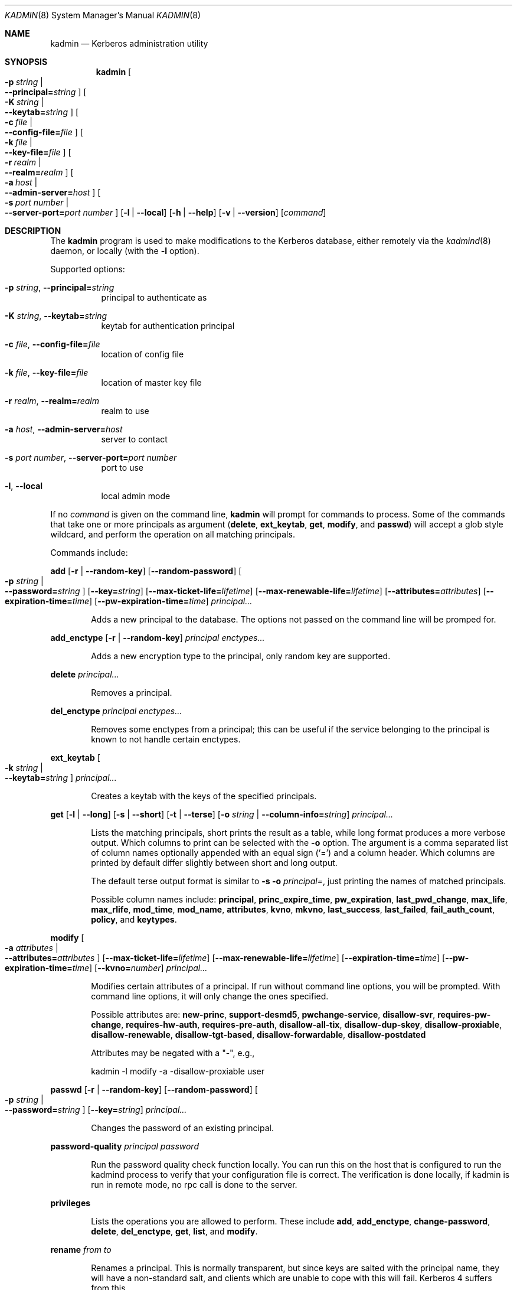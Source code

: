 .\"	$NetBSD: kadmin.8,v 1.1.1.1 2011/04/13 18:14:35 elric Exp $
.\"
.\" Copyright (c) 2000 - 2007 Kungliga Tekniska Högskolan
.\" (Royal Institute of Technology, Stockholm, Sweden).
.\" All rights reserved.
.\"
.\" Redistribution and use in source and binary forms, with or without
.\" modification, are permitted provided that the following conditions
.\" are met:
.\"
.\" 1. Redistributions of source code must retain the above copyright
.\"    notice, this list of conditions and the following disclaimer.
.\"
.\" 2. Redistributions in binary form must reproduce the above copyright
.\"    notice, this list of conditions and the following disclaimer in the
.\"    documentation and/or other materials provided with the distribution.
.\"
.\" 3. Neither the name of the Institute nor the names of its contributors
.\"    may be used to endorse or promote products derived from this software
.\"    without specific prior written permission.
.\"
.\" THIS SOFTWARE IS PROVIDED BY THE INSTITUTE AND CONTRIBUTORS ``AS IS'' AND
.\" ANY EXPRESS OR IMPLIED WARRANTIES, INCLUDING, BUT NOT LIMITED TO, THE
.\" IMPLIED WARRANTIES OF MERCHANTABILITY AND FITNESS FOR A PARTICULAR PURPOSE
.\" ARE DISCLAIMED.  IN NO EVENT SHALL THE INSTITUTE OR CONTRIBUTORS BE LIABLE
.\" FOR ANY DIRECT, INDIRECT, INCIDENTAL, SPECIAL, EXEMPLARY, OR CONSEQUENTIAL
.\" DAMAGES (INCLUDING, BUT NOT LIMITED TO, PROCUREMENT OF SUBSTITUTE GOODS
.\" OR SERVICES; LOSS OF USE, DATA, OR PROFITS; OR BUSINESS INTERRUPTION)
.\" HOWEVER CAUSED AND ON ANY THEORY OF LIABILITY, WHETHER IN CONTRACT, STRICT
.\" LIABILITY, OR TORT (INCLUDING NEGLIGENCE OR OTHERWISE) ARISING IN ANY WAY
.\" OUT OF THE USE OF THIS SOFTWARE, EVEN IF ADVISED OF THE POSSIBILITY OF
.\" SUCH DAMAGE.
.\"
.\" $Id: kadmin.8,v 1.1.1.1 2011/04/13 18:14:35 elric Exp $
.\"
.Dd Feb  22, 2007
.Dt KADMIN 8
.Os
.Sh NAME
.Nm kadmin
.Nd Kerberos administration utility
.Sh SYNOPSIS
.Nm
.Bk -words
.Oo Fl p Ar string \*(Ba Xo
.Fl -principal= Ns Ar string
.Xc
.Oc
.Oo Fl K Ar string \*(Ba Xo
.Fl -keytab= Ns Ar string
.Xc
.Oc
.Oo Fl c Ar file \*(Ba Xo
.Fl -config-file= Ns Ar file
.Xc
.Oc
.Oo Fl k Ar file \*(Ba Xo
.Fl -key-file= Ns Ar file
.Xc
.Oc
.Oo Fl r Ar realm \*(Ba Xo
.Fl -realm= Ns Ar realm
.Xc
.Oc
.Oo Fl a Ar host \*(Ba Xo
.Fl -admin-server= Ns Ar host
.Xc
.Oc
.Oo Fl s Ar port number \*(Ba Xo
.Fl -server-port= Ns Ar port number
.Xc
.Oc
.Op Fl l | Fl -local
.Op Fl h | Fl -help
.Op Fl v | Fl -version
.Op Ar command
.Ek
.Sh DESCRIPTION
The
.Nm
program is used to make modifications to the Kerberos database, either remotely via the
.Xr kadmind 8
daemon, or locally (with the
.Fl l
option).
.Pp
Supported options:
.Bl -tag -width Ds
.It Xo
.Fl p Ar string ,
.Fl -principal= Ns Ar string
.Xc
principal to authenticate as
.It Xo
.Fl K Ar string ,
.Fl -keytab= Ns Ar string
.Xc
keytab for authentication principal
.It Xo
.Fl c Ar file ,
.Fl -config-file= Ns Ar file
.Xc
location of config file
.It Xo
.Fl k Ar file ,
.Fl -key-file= Ns Ar file
.Xc
location of master key file
.It Xo
.Fl r Ar realm ,
.Fl -realm= Ns Ar realm
.Xc
realm to use
.It Xo
.Fl a Ar host ,
.Fl -admin-server= Ns Ar host
.Xc
server to contact
.It Xo
.Fl s Ar port number ,
.Fl -server-port= Ns Ar port number
.Xc
port to use
.It Xo
.Fl l ,
.Fl -local
.Xc
local admin mode
.El
.Pp
If no
.Ar command
is given on the command line,
.Nm
will prompt for commands to process. Some of the commands that take
one or more principals as argument
.Ns ( Nm delete ,
.Nm ext_keytab ,
.Nm get ,
.Nm modify ,
and
.Nm passwd )
will accept a glob style wildcard, and perform the operation on all
matching principals.
.Pp
Commands include:
.\" not using a list here, since groff apparently gets confused
.\" with nested Xo/Xc
.Pp
.Nm add
.Op Fl r | Fl -random-key
.Op Fl -random-password
.Oo Fl p Ar string \*(Ba Xo
.Fl -password= Ns Ar string
.Xc
.Oc
.Op Fl -key= Ns Ar string
.Op Fl -max-ticket-life= Ns Ar lifetime
.Op Fl -max-renewable-life= Ns Ar lifetime
.Op Fl -attributes= Ns Ar attributes
.Op Fl -expiration-time= Ns Ar time
.Op Fl -pw-expiration-time= Ns Ar time
.Ar principal...
.Bd -ragged -offset indent
Adds a new principal to the database. The options not passed on the
command line will be promped for.
.Ed
.Pp
.Nm add_enctype
.Op Fl r | Fl -random-key
.Ar principal enctypes...
.Pp
.Bd -ragged -offset indent
Adds a new encryption type to the principal, only random key are
supported.
.Ed
.Pp
.Nm delete
.Ar principal...
.Bd -ragged -offset indent
Removes a principal.
.Ed
.Pp
.Nm del_enctype
.Ar principal enctypes...
.Bd -ragged -offset indent
Removes some enctypes from a principal; this can be useful if the
service belonging to the principal is known to not handle certain
enctypes.
.Ed
.Pp
.Nm ext_keytab
.Oo Fl k Ar string \*(Ba Xo
.Fl -keytab= Ns Ar string
.Xc
.Oc
.Ar principal...
.Bd -ragged -offset indent
Creates a keytab with the keys of the specified principals.
.Ed
.Pp
.Nm get
.Op Fl l | Fl -long
.Op Fl s | Fl -short
.Op Fl t | Fl -terse
.Op Fl o Ar string | Fl -column-info= Ns Ar string
.Ar principal...
.Bd -ragged -offset indent
Lists the matching principals, short prints the result as a table,
while long format produces a more verbose output. Which columns to
print can be selected with the
.Fl o
option. The argument is a comma separated list of column names
optionally appended with an equal sign
.Pq Sq =
and a column header. Which columns are printed by default differ
slightly between short and long output.
.Pp
The default terse output format is similar to
.Fl s o Ar principal= ,
just printing the names of matched principals.
.Pp
Possible column names include:
.Li principal ,
.Li princ_expire_time ,
.Li pw_expiration ,
.Li last_pwd_change ,
.Li max_life ,
.Li max_rlife ,
.Li mod_time ,
.Li mod_name ,
.Li attributes ,
.Li kvno ,
.Li mkvno ,
.Li last_success ,
.Li last_failed ,
.Li fail_auth_count ,
.Li policy ,
and
.Li keytypes .
.Ed
.Pp
.Nm modify
.Oo Fl a Ar attributes \*(Ba Xo
.Fl -attributes= Ns Ar attributes
.Xc
.Oc
.Op Fl -max-ticket-life= Ns Ar lifetime
.Op Fl -max-renewable-life= Ns Ar lifetime
.Op Fl -expiration-time= Ns Ar time
.Op Fl -pw-expiration-time= Ns Ar time
.Op Fl -kvno= Ns Ar number
.Ar principal...
.Bd -ragged -offset indent
Modifies certain attributes of a principal. If run without command
line options, you will be prompted. With command line options, it will
only change the ones specified.
.Pp
Possible attributes are:
.Li new-princ ,
.Li support-desmd5 ,
.Li pwchange-service ,
.Li disallow-svr ,
.Li requires-pw-change ,
.Li requires-hw-auth ,
.Li requires-pre-auth ,
.Li disallow-all-tix ,
.Li disallow-dup-skey ,
.Li disallow-proxiable ,
.Li disallow-renewable ,
.Li disallow-tgt-based ,
.Li disallow-forwardable ,
.Li disallow-postdated
.Pp
Attributes may be negated with a "-", e.g., 
.Pp 
kadmin -l modify -a -disallow-proxiable user
.Ed
.Pp
.Nm passwd
.Op Fl r | Fl -random-key
.Op Fl -random-password
.Oo Fl p Ar string \*(Ba Xo
.Fl -password= Ns Ar string
.Xc
.Oc
.Op Fl -key= Ns Ar string
.Ar principal...
.Bd -ragged -offset indent
Changes the password of an existing principal.
.Ed
.Pp
.Nm password-quality
.Ar principal
.Ar password
.Bd -ragged -offset indent
Run the password quality check function locally.
You can run this on the host that is configured to run the kadmind
process to verify that your configuration file is correct.
The verification is done locally, if kadmin is run in remote mode,
no rpc call is done to the server.
.Ed
.Pp
.Nm privileges
.Bd -ragged -offset indent
Lists the operations you are allowed to perform. These include
.Li add ,
.Li add_enctype ,
.Li change-password ,
.Li delete ,
.Li del_enctype ,
.Li get ,
.Li list ,
and
.Li modify .
.Ed
.Pp
.Nm rename
.Ar from to
.Bd -ragged -offset indent
Renames a principal. This is normally transparent, but since keys are
salted with the principal name, they will have a non-standard salt,
and clients which are unable to cope with this will fail. Kerberos 4
suffers from this.
.Ed
.Pp
.Nm check
.Op Ar realm
.Pp
.Bd -ragged -offset indent
Check database for strange configurations on important principals. If
no realm is given, the default realm is used.
.Ed
.Pp
When running in local mode, the following commands can also be used:
.Pp
.Nm dump
.Op Fl d | Fl -decrypt
.Op Ar dump-file
.Bd -ragged -offset indent
Writes the database in
.Dq human readable
form to the specified file, or standard out. If the database is
encrypted, the dump will also have encrypted keys, unless
.Fl -decrypt
is used.
.Ed
.Pp
.Nm init
.Op Fl -realm-max-ticket-life= Ns Ar string
.Op Fl -realm-max-renewable-life= Ns Ar string
.Ar realm
.Bd -ragged -offset indent
Initializes the Kerberos database with entries for a new realm. It's
possible to have more than one realm served by one server.
.Ed
.Pp
.Nm load
.Ar file
.Bd -ragged -offset indent
Reads a previously dumped database, and re-creates that database from
scratch.
.Ed
.Pp
.Nm merge
.Ar file
.Bd -ragged -offset indent
Similar to
.Nm load
but just modifies the database with the entries in the dump file.
.Ed
.Pp
.Nm stash
.Oo Fl e Ar enctype \*(Ba Xo
.Fl -enctype= Ns Ar enctype
.Xc
.Oc
.Oo Fl k Ar keyfile \*(Ba Xo
.Fl -key-file= Ns Ar keyfile
.Xc
.Oc
.Op Fl -convert-file
.Op Fl -master-key-fd= Ns Ar fd
.Bd -ragged -offset indent
Writes the Kerberos master key to a file used by the KDC.
.Ed
.\".Sh ENVIRONMENT
.\".Sh FILES
.\".Sh EXAMPLES
.\".Sh DIAGNOSTICS
.Sh SEE ALSO
.Xr kadmind 8 ,
.Xr kdc 8
.\".Sh STANDARDS
.\".Sh HISTORY
.\".Sh AUTHORS
.\".Sh BUGS
